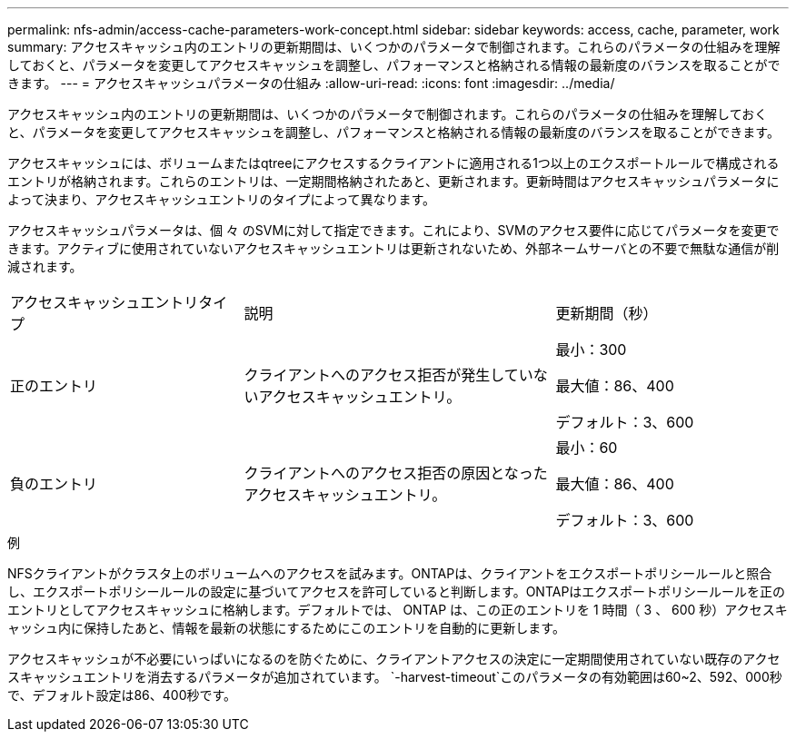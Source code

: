 ---
permalink: nfs-admin/access-cache-parameters-work-concept.html 
sidebar: sidebar 
keywords: access, cache, parameter, work 
summary: アクセスキャッシュ内のエントリの更新期間は、いくつかのパラメータで制御されます。これらのパラメータの仕組みを理解しておくと、パラメータを変更してアクセスキャッシュを調整し、パフォーマンスと格納される情報の最新度のバランスを取ることができます。 
---
= アクセスキャッシュパラメータの仕組み
:allow-uri-read: 
:icons: font
:imagesdir: ../media/


[role="lead"]
アクセスキャッシュ内のエントリの更新期間は、いくつかのパラメータで制御されます。これらのパラメータの仕組みを理解しておくと、パラメータを変更してアクセスキャッシュを調整し、パフォーマンスと格納される情報の最新度のバランスを取ることができます。

アクセスキャッシュには、ボリュームまたはqtreeにアクセスするクライアントに適用される1つ以上のエクスポートルールで構成されるエントリが格納されます。これらのエントリは、一定期間格納されたあと、更新されます。更新時間はアクセスキャッシュパラメータによって決まり、アクセスキャッシュエントリのタイプによって異なります。

アクセスキャッシュパラメータは、個 々 のSVMに対して指定できます。これにより、SVMのアクセス要件に応じてパラメータを変更できます。アクティブに使用されていないアクセスキャッシュエントリは更新されないため、外部ネームサーバとの不要で無駄な通信が削減されます。

[cols="30,40,30"]
|===


| アクセスキャッシュエントリタイプ | 説明 | 更新期間（秒） 


 a| 
正のエントリ
 a| 
クライアントへのアクセス拒否が発生していないアクセスキャッシュエントリ。
 a| 
最小：300

最大値：86、400

デフォルト：3、600



 a| 
負のエントリ
 a| 
クライアントへのアクセス拒否の原因となったアクセスキャッシュエントリ。
 a| 
最小：60

最大値：86、400

デフォルト：3、600

|===
.例
NFSクライアントがクラスタ上のボリュームへのアクセスを試みます。ONTAPは、クライアントをエクスポートポリシールールと照合し、エクスポートポリシールールの設定に基づいてアクセスを許可していると判断します。ONTAPはエクスポートポリシールールを正のエントリとしてアクセスキャッシュに格納します。デフォルトでは、 ONTAP は、この正のエントリを 1 時間（ 3 、 600 秒）アクセスキャッシュ内に保持したあと、情報を最新の状態にするためにこのエントリを自動的に更新します。

アクセスキャッシュが不必要にいっぱいになるのを防ぐために、クライアントアクセスの決定に一定期間使用されていない既存のアクセスキャッシュエントリを消去するパラメータが追加されています。 `-harvest-timeout`このパラメータの有効範囲は60~2、592、000秒で、デフォルト設定は86、400秒です。
